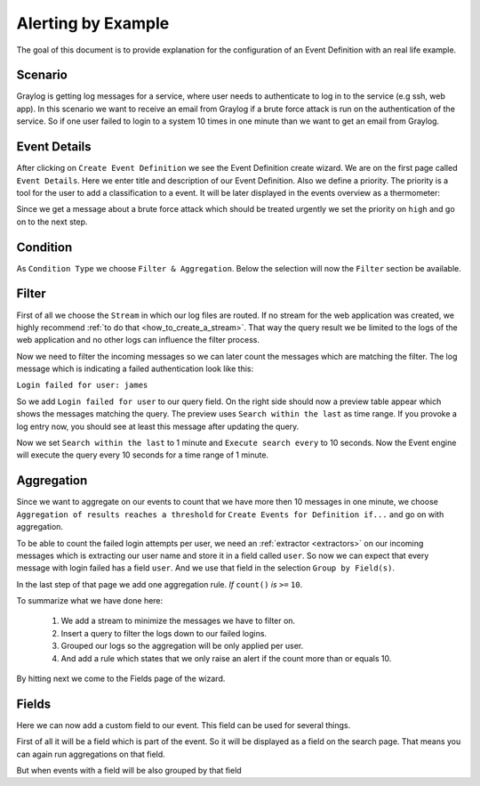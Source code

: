 Alerting by Example
-------------------

The goal of this document is to provide explanation for the configuration
of an Event Definition with an real life example.

Scenario
^^^^^^^^
Graylog is getting log messages for a service, where user needs to authenticate
to log in to the service (e.g ssh, web app).
In this scenario we want to receive an email from Graylog if a brute force attack
is run on the authentication of the service. So if one user failed to login to a system
10 times in one minute than we want to get an email from Graylog.

Event Details
^^^^^^^^^^^^^
After clicking on ``Create Event Definition`` we see the Event Definition create wizard.
We are on the first page called ``Event Details``.
Here we enter title and description of our Event Definition. Also we define a priority.
The priority is a tool for the user to add a classification to a event. It will be later displayed
in the events overview as a thermometer:

.. image:: /images/priority.png

Since we get a message about a brute force attack which should be treated urgently we set
the priority on ``high`` and go on to the next step.

.. image:: /images/event-details.png

Condition
^^^^^^^^^
As ``Condition Type`` we choose ``Filter & Aggregation``. Below the selection will now the
``Filter`` section be available.

Filter
^^^^^^
First of all we choose the ``Stream`` in which our log files are routed. If no stream for the web application
was created, we highly recommend :ref:`to do that <how_to_create_a_stream>`. That way the query result we be
limited to the logs of the web application and no other logs can influence the filter process.

Now we need to filter the incoming messages so we can later count the messages
which are matching the filter. The log message which is indicating a
failed authentication look like this:

``Login failed for user: james``

So we add ``Login failed for user`` to our query field. On the right side should
now a preview table appear which shows the messages matching the query.
The preview uses ``Search within the last`` as time range. If you provoke
a log entry now, you should see at least this message after updating the
query.

Now we set ``Search within the last`` to 1 minute and ``Execute search every``
to 10 seconds. Now the Event engine will execute the query every 10 seconds
for a time range of 1 minute.

Aggregation
^^^^^^^^^^^
Since we want to aggregate on our events to count that we have more then 10 messages in one minute,
we choose ``Aggregation of results reaches a threshold`` for ``Create Events for Definition if...`` and
go on with aggregation.

To be able to count the failed login attempts per user, we need an :ref:`extractor <extractors>` on
our incoming messages which is extracting our user name and store it in a field called ``user``.
So now we can expect that every message with login failed has a field ``user``. And we use that field
in the selection ``Group by Field(s)``.

In the last step of that page we add one aggregation rule. `If` ``count()`` `is` ``>=`` ``10``.

To summarize what we have done here:

   1. We add a stream to minimize the messages we have to filter on.
   2. Insert a query to filter the logs down to our failed logins.
   3. Grouped our logs so the aggregation will be only applied per user.
   4. And add a rule which states that we only raise an alert if the count more than or equals 10.

.. image:: /images/event-filter.png

By hitting next we come to the Fields page of the wizard.

Fields
^^^^^^
Here we can now add a custom field to our event. This field can be used for several things.

First of all it will be a field which is part of the event. So it will be displayed
as a field on the search page. That means you can again run aggregations on that field.

But when events with a field will be also grouped by that field

